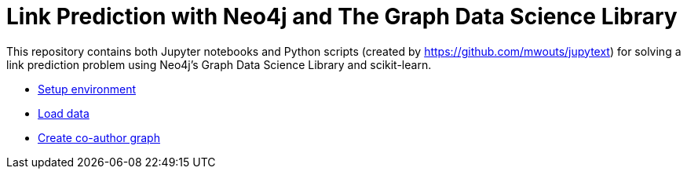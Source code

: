= Link Prediction with Neo4j and The Graph Data Science Library

This repository contains both Jupyter notebooks and Python scripts (created by https://github.com/mwouts/jupytext) for solving a link prediction problem using Neo4j's Graph Data Science Library and scikit-learn.

* https://github.com/neo4j-examples/link-prediction/blob/master/notebooks/00_Environment.ipynb[Setup environment]
*  https://github.com/neo4j-examples/link-prediction/blob/master/notebooks/01_DataLoading.ipynb[Load data]
* https://github.com/neo4j-examples/link-prediction/blob/master/notebooks/01_DataLoading.ipynb[Create co-author graph]
